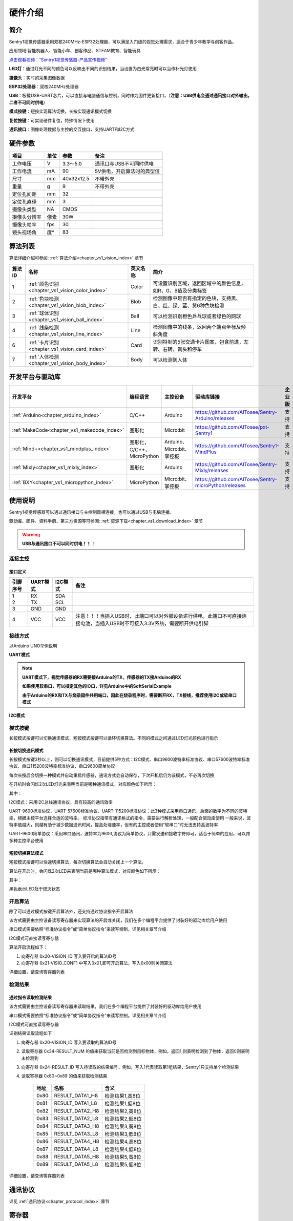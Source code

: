 .. _chapter_vs1_hardware_index:


硬件介绍
================

简介
----------------
Sentry1视觉传感器采用双核240MHz-ESP32处理器，可以满足入门级的视觉处理需求，适合于青少年教学与创客作品。

应用领域:智能机器人、智能小车、创客作品、STEAM教育、智能玩具


`点击观看视频：“Sentry1视觉传感器-产品宣传视频” <https://www.bilibili.com/video/BV1Tj411g7mX/>`_


.. image:: images/sentry1_top_bot_view.png


**LED灯**：通过灯光不同的颜色可以反映出不同的识别结果，当设置为白光常亮时可以当作补光灯使用

**摄像头**：实时的采集图像数据

**ESP32处理器**：双核240MHz处理器

**USB**：板载USB-UART芯片，可以直接与电脑通信与控制，同时作为固件更新接口，（**注意：USB供电会通过通讯接口对外输出，二者不可同时供电**）

**模式按键**：短按实现算法切换，长按实现通讯模式切换

**复位按键**：可实现硬件复位，特殊情况下使用

**通讯接口**：图像处理数据与主控的交互接口，支持UART和I2C方式


硬件参数
----------------

================    ================    ================    ================
项目                 单位                 参数                  备注
================    ================    ================    ================
工作电压              V                   3.3～5.0            通讯口与USB不可同时供电
工作电流              mA                  90                  5V供电，开启算法时的典型值
尺寸                 mm                  40x32x12.5          不带外壳
重量                 g                   9                   不带外壳
定位孔间距            mm                  32
定位孔直径            mm                  3
摄像头类型            NA                  CMOS
摄像头分辨率          像素                 30W
摄像头帧率            fps                 30
镜头视场角            度°                  83
================    ================    ================    ================


算法列表
----------------

算法详细介绍可参阅:
:ref:`算法介绍<chapter_vs1_vision_index>`
章节

================    ================================================    ================      ================================
算法ID               名称                                                 英文名称                   简介
================    ================================================    ================      ================================
1                    :ref:`颜色识别<chapter_vs1_vision_color_index>`          Color                  可设置识别区域，返回区域中的颜色信息，如R，G，B值及分类标签
2                    :ref:`色块检测<chapter_vs1_vision_blob_index>`           Blob                   检测图像中是否有指定的色块，支持黑、白、红、绿、蓝、黄6种色块检测
3                    :ref:`球体识别<chapter_vs1_vision_ball_index>`           Ball                   可以检测识别橙色乒乓球或者绿色的网球
4                    :ref:`线条检测<chapter_vs1_vision_line_index>`           Line                   检测图像中的线条，返回两个端点坐标及倾斜角度
6                    :ref:`卡片识别<chapter_vs1_vision_card_index>`           Card                   识别特制的5张交通卡片图案，包含前进，左转、右转、调头和停车
7                    :ref:`人体检测<chapter_vs1_vision_body_index>`           Body                   可以检测到人体
================    ================================================    ================      ================================


开发平台与驱动库
----------------

================================================    ================================    ================================    ========================================================================================================    ================    ================
开发平台                                              编程语言                             主控设备                            驱动库链接                                                                                                       企业版              消费版
================================================    ================================    ================================    ========================================================================================================    ================    ================
:ref:`Arduino<chapter_arduino_index>`               C/C++                                Arduino                            https://github.com/AITosee/Sentry-Arduino/releases                                                             支持                支持
:ref:`MakeCode<chapter_vs1_makecode_index>`             图形化                               Micro:bit                      https://github.com/AITosee/pxt-Sentry1                                                                          支持                支持
:ref:`Mind+<chapter_vs1_mindplus_index>`                图形化，C/C++，MicroPython            Arduino、Micro:bit、掌控板    https://github.com/AITosee/Sentry1-MindPlus                                                                 支持                支持
:ref:`Mixly<chapter_vs1_mixly_index>`                   图形化                                Arduino                             https://github.com/AITosee/Sentry-Mixly/releases                                                               支持                支持
:ref:`BXY<chapter_vs1_micropython_index>`               MicroPython                          Micro:bit、掌控板                    https://github.com/AITosee/Sentry-microPython/releases                                                         支持                支持
================================================    ================================    ================================    ========================================================================================================    ================    ================

使用说明
----------------
Sentry1视觉传感器可以通过通讯接口与主控制器相连接，也可以通过USB与电脑连接。

驱动库、固件、资料手册、第三方资源等可参阅:
:ref:`资源下载<chapter_vs1_download_index>`
章节

.. warning::

    **USB与通讯接口不可以同时供电！！！**

连接主控
************************

接口定义
^^^^^^^^^^^^^^^^^^^^^^^^^^^^^^^^

.. image:: images/sentry1_output_port_info.png

================    ================    ================    ================
引脚序号              UART模式            I2C模式              备注
================    ================    ================    ================
1                   RX                  SDA
2                   TX                  SCL
3                   GND                 GND
4                   VCC                 VCC                 注意！！！当插入USB时，此端口可以对外部设备进行供电，此端口不可直接连接电池，当插入USB时不可接入3.3V系统，需要断开供电引脚
================    ================    ================    ================

接线方式
************************
以Arduino UNO举例说明

**UART模式**

.. image:: images/sentry1_connection_arduino_uart.png

.. note::

    **UART模式下，视觉传感器的RX需要接Arduino的TX，传感器的TX接Arduino的RX**

    **如果使用软串口，可以指定其他的IO口，详见Arduino中的SoftSerialExample**

    **由于Arduino的RX和TX与烧录固件共用端口，因此在烧录程序时，需要断开RX，TX接线，推荐使用I2C或软串口模式**

**I2C模式**

.. image:: images/sentry1_connection_arduino_i2c.png


模式按键
************************

长按模式按键可以切换通讯模式，短按模式按键可以循环切换算法。不同的模式之间通过LED灯光颜色进行指示

.. image:: images/sentry1_button.png


长按切换通讯模式
^^^^^^^^^^^^^^^^^^^^^^^^^^^^^^^^
长按模式按键3秒以上，则可以切换通讯模式，目前提供5种方式：I2C模式、串口9600波特率标准协议、串口57600波特率标准协议、串口115200波特率标准协议、串口9600简单协议

每次长按后会切换一种模式并自动重启传感器，通讯方式会自动保存，下次开机后仍为该模式，不必再次切换

在开机时会闪烁2次LED灯光来表明当前是哪种通讯模式，对应颜色如下所示：

.. image:: images/sentry1_button_output_mode_led.png

其中：

I2C模式：采用I2C总线通讯协议，具有较高的通讯效率

UART-9600标准协议、UART-57600标准协议、UART-115200标准协议：此3种模式采用串口通讯，后面的数字为不同的波特率，根据主控平台选择合适的波特率。
标准协议指带有通讯格式的指令，需要进行解析处理，一般配合驱动库使用
一般来说，波特率值越大，则越有助于减少数据通讯时间，提高处理速率，但有的主控或者使用“软串口”时无法支持高波特率

UART-9600简单协议：采用串口通讯，波特率为9600,协议为简单协议，只需发送和接收字符即可，适合于简单的应用，可以跨多种主控平台使用


短按切换算法模式
^^^^^^^^^^^^^^^^^^^^^^^^^^^^^^^^
短按模式按键可以快速切换算法，每次切换算法会自动关闭上一个算法。

算法在开启时，会闪烁2次LED来表明当前是哪种算法模式，对应颜色如下所示：

.. image:: images/sentry1_button_vision_mode_led.png

其中：

黑色表示LED处于熄灭状态


开启算法
************************

除了可以通过模式按键开启算法外，还支持通过协议指令开启算法

该方式需要由主控设备读写寄存器来实现算法的开启或关闭，我们在多个编程平台提供了封装好的驱动库给用户使用

串口模式需要依照“标准协议指令”或“简单协议指令”来读写控制，详见相关章节介绍

I2C模式可直接读写寄存器

算法开启流程如下：

1. 向寄存器 0x20-VISION_ID 写入要开启的算法ID号

2. 向寄存器 0x21-VISIO_CONF1 中写入0x01,即可开启算法，写入0x00则关闭算法

详细设置，请查询寄存器列表

检测结果
************************

通过指令读取检测结果
^^^^^^^^^^^^^^^^^^^^^^^^^^^^^^^^

该方式需要由主控设备读写寄存器来读取结果，我们在多个编程平台提供了封装好的驱动库给用户使用

串口模式需要依照“标准协议指令”或“简单协议指令”来读写控制，详见相关章节介绍

I2C模式可直接读写寄存器

识别结果读取流程如下：

1. 向寄存器 0x20-VISION_ID 写入要读取的算法ID号

2. 读取寄存器 0x34-RESULT_NUM 的值来获取当前是否检测到目标物体，例如，返回1,则表明检测到了物体，返回0则表明未检测到

3. 向寄存器 0x24-RESULT_ID 写入待读取的结果编号，例如，写入1代表读取第1组结果，Sentry1只支持单个检测结果

4. 读取寄存器 0x80~0x89 的值来获取检测结果

    ========    ========================    ========================
    地址         名称                           含义
    ========    ========================    ========================
    0x80        RESULT_DATA1_H8             检测结果1,高8位
    0x81        RESULT_DATA1_L8             检测结果1,低8位
    0x82        RESULT_DATA2_H8             检测结果2,高8位
    0x83        RESULT_DATA2_L8             检测结果2,低8位
    0x84        RESULT_DATA3_H8             检测结果3,高8位
    0x85        RESULT_DATA3_L8             检测结果3,低8位
    0x86        RESULT_DATA4_H8             检测结果4,高8位
    0x87        RESULT_DATA4_L8             检测结果4,低8位
    0x88        RESULT_DATA5_H8             检测结果5,高8位
    0x89        RESULT_DATA5_L8             检测结果5,低8位
    ========    ========================    ========================

详细设置，请查询寄存器列表

通讯协议
----------------

详见 :ref:`通讯协议<chapter_protocol_index>` 章节


寄存器
----------------
请联系我们

技术：support@aitosee.com

销售：sales@aitosee.com
